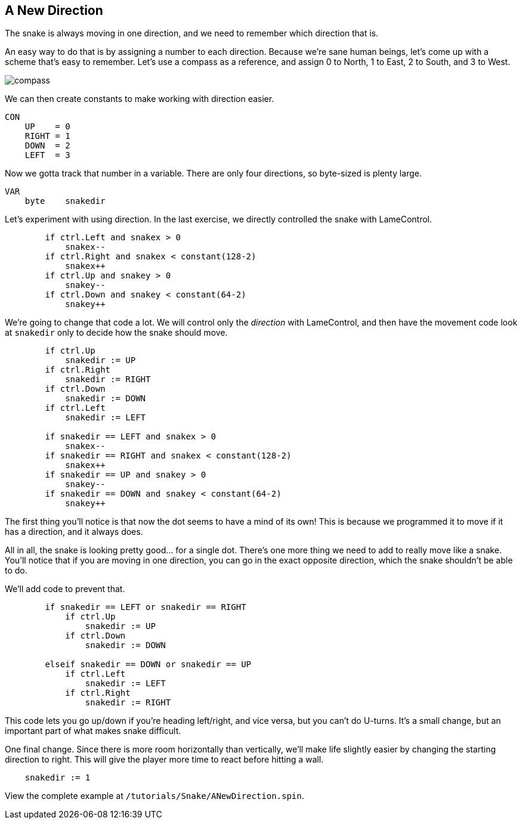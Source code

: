 == A New Direction

The snake is always moving in one direction, and we need to remember which direction that is.

An easy way to do that is by assigning a number to each direction. Because we're sane human beings, let's come up with a scheme that's easy to remember. Let's use a compass as a reference, and assign 0 to North, 1 to East, 2 to South, and 3 to West.

image:compass.png[]

We can then create constants to make working with direction easier.

----
CON
    UP    = 0
    RIGHT = 1
    DOWN  = 2
    LEFT  = 3
----

Now we gotta track that number in a variable. There are only four directions, so byte-sized is plenty large.

----
VAR    
    byte    snakedir
----

Let's experiment with using direction. In the last exercise, we directly controlled the snake with LameControl.

----
        if ctrl.Left and snakex > 0
            snakex--
        if ctrl.Right and snakex < constant(128-2)
            snakex++
        if ctrl.Up and snakey > 0
            snakey--
        if ctrl.Down and snakey < constant(64-2)
            snakey++
----

We're going to change that code a lot. We will control only the _direction_ with LameControl, and then have the movement code look at `snakedir` only to decide how the snake should move.

----
        if ctrl.Up
            snakedir := UP
        if ctrl.Right
            snakedir := RIGHT
        if ctrl.Down
            snakedir := DOWN
        if ctrl.Left
            snakedir := LEFT
            
        if snakedir == LEFT and snakex > 0
            snakex--
        if snakedir == RIGHT and snakex < constant(128-2)
            snakex++
        if snakedir == UP and snakey > 0
            snakey--
        if snakedir == DOWN and snakey < constant(64-2)
            snakey++
----

The first thing you'll notice is that now the dot seems to have a mind of its own! This is because we programmed it to move if it has a direction, and it always does.

All in all, the snake is looking pretty good... for a single dot. There's one more thing we need to add to really move like a snake. You'll notice that if you are moving in one direction, you can go in the exact opposite direction, which the snake shouldn't be able to do.

We'll add code to prevent that.

----
        if snakedir == LEFT or snakedir == RIGHT
            if ctrl.Up
                snakedir := UP
            if ctrl.Down
                snakedir := DOWN
                
        elseif snakedir == DOWN or snakedir == UP
            if ctrl.Left
                snakedir := LEFT
            if ctrl.Right
                snakedir := RIGHT
----

This code lets you go up/down if you're heading left/right, and vice versa, but you can't do U-turns. It's a small change, but an important part of what makes snake difficult.

One final change. Since there is more room horizontally than vertically, we'll make life slightly easier by changing the starting direction to right. This will give the player more time to react before hitting a wall.

----
    snakedir := 1
----

View the complete example at `/tutorials/Snake/ANewDirection.spin`.